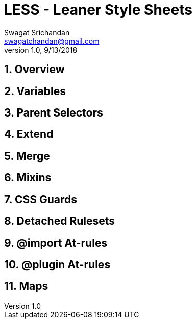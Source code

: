 = LESS - Leaner Style Sheets
Swagat Srichandan <swagatchandan@gmail.com>
v1.0, 9/13/2018

== 1. Overview

== 2. Variables

== 3. Parent Selectors

== 4. Extend

== 5. Merge

== 6. Mixins

== 7. CSS Guards

== 8. Detached Rulesets

== 9. @import At-rules

== 10. @plugin At-rules

== 11. Maps
